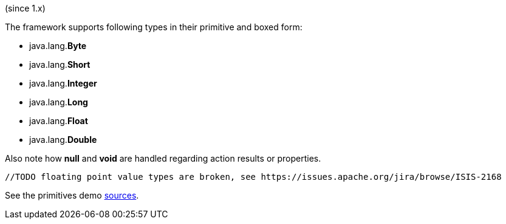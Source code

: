 (since 1.x)

The framework supports following types in their primitive and boxed form:

* java.lang.*Byte*
* java.lang.*Short*
* java.lang.*Integer*
* java.lang.*Long*
* java.lang.*Float*
* java.lang.*Double*

Also note how *null* and *void* are handled regarding action results or properties.

[source,java]
----
//TODO floating point value types are broken, see https://issues.apache.org/jira/browse/ISIS-2168
----

See the primitives demo
link:${SOURCES_DEMO}/domainapp/dom/types/primitives[sources].